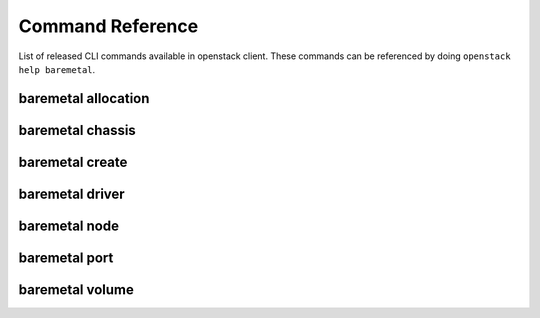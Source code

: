 Command Reference
=================

List of released CLI commands available in openstack client. These commands
can be referenced by doing ``openstack help baremetal``.

====================
baremetal allocation
====================

.. autoprogram-cliff:: openstack.baremetal.v1
    :command: baremetal allocation *

=================
baremetal chassis
=================

.. autoprogram-cliff:: openstack.baremetal.v1
    :command: baremetal chassis *

================
baremetal create
================

.. autoprogram-cliff:: openstack.baremetal.v1
    :command: baremetal create

================
baremetal driver
================

.. autoprogram-cliff:: openstack.baremetal.v1
    :command: baremetal driver *

==============
baremetal node
==============

.. autoprogram-cliff:: openstack.baremetal.v1
    :command: baremetal node *

==============
baremetal port
==============

.. autoprogram-cliff:: openstack.baremetal.v1
    :command: baremetal port *

================
baremetal volume
================

.. autoprogram-cliff:: openstack.baremetal.v1
    :command: baremetal volume *
